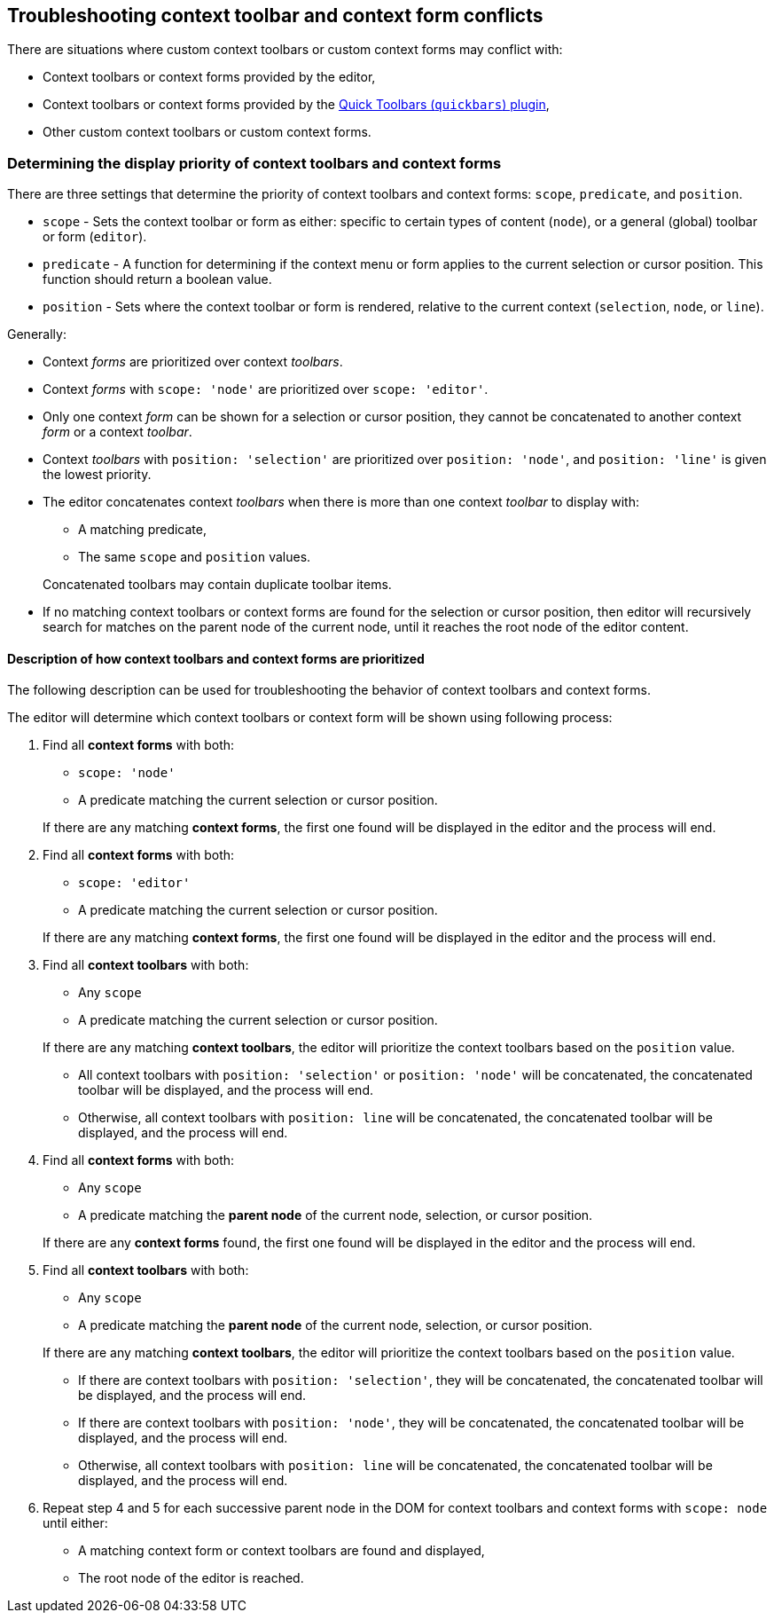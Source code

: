 [[troubleshooting-context-toolbar-and-context-form-conflicts]]
== Troubleshooting context toolbar and context form conflicts [[contexttoolbarpriority]][[contextformpriority]]

There are situations where custom context toolbars or custom context forms may conflict with:

* Context toolbars or context forms provided by the editor,
* Context toolbars or context forms provided by the link:{rootDir}plugins/quickbars.html[Quick Toolbars (`quickbars`) plugin],
* Other custom context toolbars or custom context forms.

ifeval::[{productmajorversion} < 6]
How these conflicts are resolved depends on the {productname} version.

* For {productname} 5.3 or newer, see: <<determiningthedisplaypriorityofcontexttoolbarsandcontextforms,Determining the display priority of context toolbars and context forms>>.
* For {productname} 5.0, 5.1, or 5.2; see: <<determiningthedisplaypriorityofcontexttoolbarsandcontextformslegacybehavior,Determining the display priority of context toolbars and context forms (Legacy behavior)>>.
endif::[]

[[determining-the-display-priority-of-context-toolbars-and-context-forms]]
=== Determining the display priority of context toolbars and context forms

There are three settings that determine the priority of context toolbars and context forms: `scope`, `predicate`, and `position`.

* `scope` - Sets the context toolbar or form as either: specific to certain types of content (`node`), or a general (global) toolbar or form (`editor`).
* `predicate` - A function for determining if the context menu or form applies to the current selection or cursor position. This function should return a boolean value.
* `position` - Sets where the context toolbar or form is rendered, relative to the current context (`selection`, `node`, or `line`).

Generally:

* Context _forms_ are prioritized over context _toolbars_.
* Context _forms_ with `scope: 'node'` are prioritized over `scope: 'editor'`.
* Only one context _form_ can be shown for a selection or cursor position, they cannot be concatenated to another context _form_ or a context _toolbar_.
* Context _toolbars_ with `position: 'selection'` are prioritized over `position: 'node'`, and `position: 'line'` is given the lowest priority.
* The editor concatenates context _toolbars_ when there is more than one context _toolbar_ to display with:
 ** A matching predicate,
 ** The same `scope` and `position` values.

+
Concatenated toolbars may contain duplicate toolbar items.
* If no matching context toolbars or context forms are found for the selection or cursor position, then editor will recursively search for matches on the parent node of the current node, until it reaches the root node of the editor content.

[[description-of-how-context-toolbars-and-context-forms-are-prioritized]]
==== Description of how context toolbars and context forms are prioritized

The following description can be used for troubleshooting the behavior of context toolbars and context forms.

The editor will determine which context toolbars or context form will be shown using following process:

. Find all *context forms* with both:
 ** `scope: 'node'`
 ** A predicate matching the current selection or cursor position.

+
If there are any matching *context forms*, the first one found will be displayed in the editor and the process will end.
. Find all *context forms* with both:
 ** `scope: 'editor'`
 ** A predicate matching the current selection or cursor position.

+
If there are any matching *context forms*, the first one found will be displayed in the editor and the process will end.
. Find all *context toolbars* with both:
 ** Any `scope`
 ** A predicate matching the current selection or cursor position.

+
If there are any matching *context toolbars*, the editor will prioritize the context toolbars based on the `position` value.
 ** All context toolbars with `position: 'selection'` or `position: 'node'` will be concatenated, the concatenated toolbar will be displayed, and the process will end.
 ** Otherwise, all context toolbars with `position: line` will be concatenated, the concatenated toolbar will be displayed, and the process will end.
. Find all *context forms* with both:
 ** Any `scope`
 ** A predicate matching the *parent node* of the current node, selection, or cursor position.

+
If there are any *context forms* found, the first one found will be displayed in the editor and the process will end.
. Find all *context toolbars* with both:
 ** Any `scope`
 ** A predicate matching the *parent node* of the current node, selection, or cursor position.

+
If there are any matching *context toolbars*, the editor will prioritize the context toolbars based on the `position` value.
 ** If there are context toolbars with `position: 'selection'`, they will be concatenated, the concatenated toolbar will be displayed, and the process will end.
 ** If there are context toolbars with `position: 'node'`, they will be concatenated, the concatenated toolbar will be displayed, and the process will end.
 ** Otherwise, all context toolbars with `position: line` will be concatenated, the concatenated toolbar will be displayed, and the process will end.
. Repeat step 4 and 5 for each successive parent node in the DOM for context toolbars and context forms with `scope: node` until either:
 ** A matching context form or context toolbars are found and displayed,
 ** The root node of the editor is reached.

ifeval::[{productmajorversion} < 6]
[[determining-the-display-priority-of-contexttoolbars-and-contextforms-legacy-behavior]]
=== Determining the display priority of context toolbars and context forms (Legacy behavior)

There are two settings that determine determine the priority: `predicate` and `scope`. The priority system mirrors the old link:{url}/docs-4x/themes/inlite/#quicklink[inlite] theme from TinyMCE 4. The `predicate` is a function that takes in the current context position and returns a boolean. The `scope` is either `node` or `editor`. The whole priority process works as follows:

. The current cursor position is stored to use as the first current context position.
. For this current context position, each predicate with `scope: node` in the registered ContextForm is called. Currently, the order they are checked-in cannot be specified. The first predicate that passes will `win` and that ContextForm will be shown.
. If no predicates (`scope: node`) match the current context position, then all of the `scope: editor` predicates are tried. The first one that matches the editor context wins.
. If no `scope: editor` predicates match, then the new context position is calculated by going up the tree one level to the parent node. All `scope: node` predicates are then checked again. As soon as one matches, it _wins_ and that ContextForm is shown. If nothing matches, it goes up the tree and tries again.

NOTE: Only `scope: node` predicates are checked at this stage. The `scope: editor` predicate is only checked once and that check only happens in (2).

CAUTION: Since the order in which the ContextForms and ContextToolbars are checked is not specified, try not to have their predicates overlap.

endif::[]
